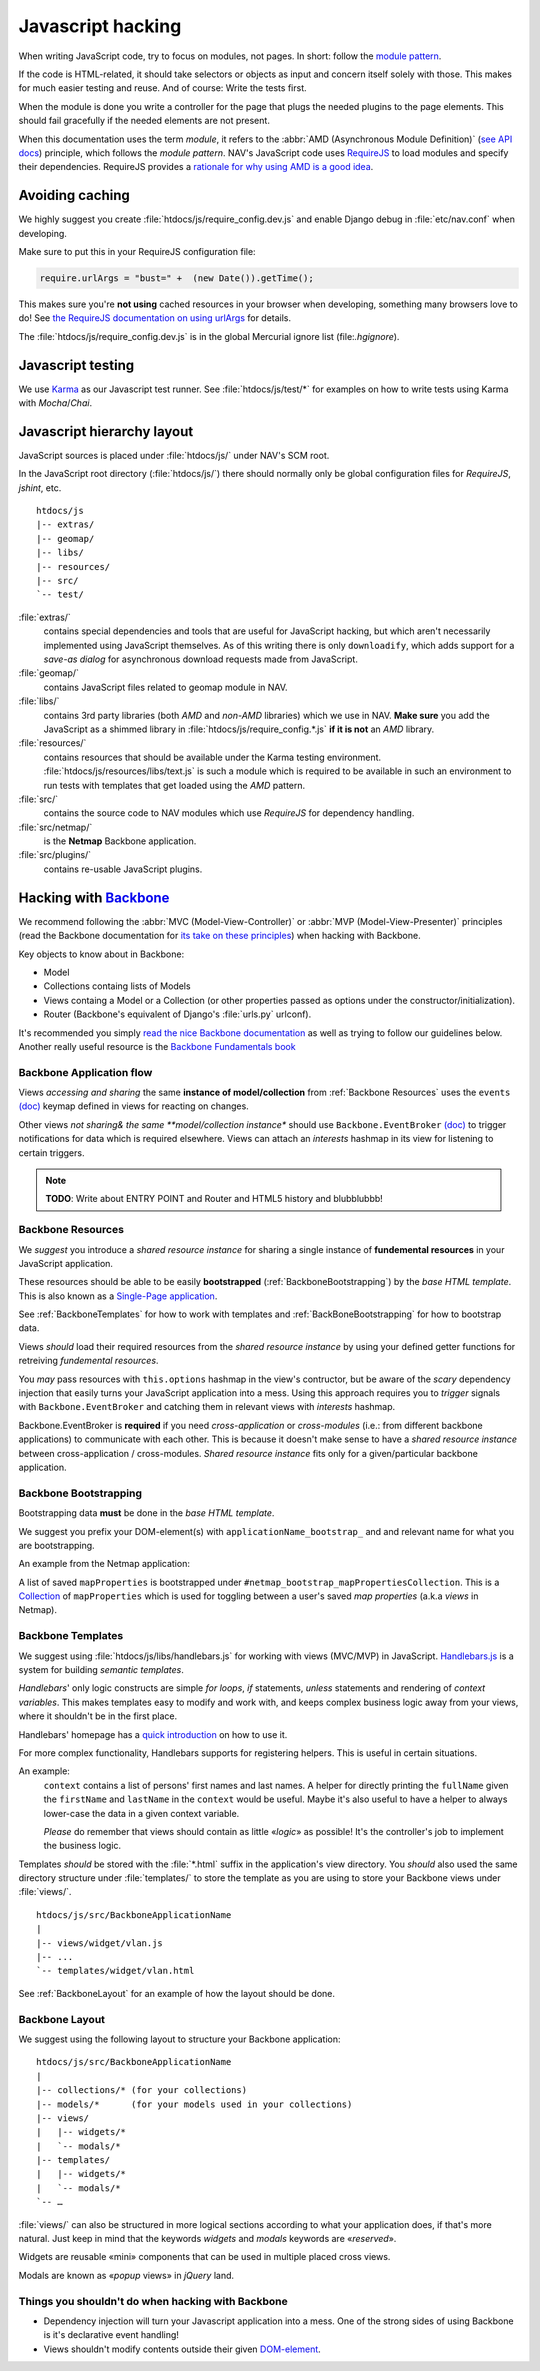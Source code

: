 ==================
Javascript hacking
==================

When writing JavaScript code, try to focus on modules, not pages. In short:
follow the `module pattern
<http://www.adequatelygood.com/JavaScript-Module-Pattern-In-Depth.html>`_.

If the code is HTML-related, it should take selectors or objects as input and
concern itself solely with those. This makes for much easier testing and
reuse. And of course: Write the tests first.

When the module is done you write a controller for the page that plugs the
needed plugins to the page elements. This should fail gracefully if the needed
elements are not present.

When this documentation uses the term *module*, it refers to the
:abbr:`AMD (Asynchronous Module Definition)`
(`see API docs <https://github.com/amdjs/amdjs-api/wiki/AMD>`__) principle,
which follows the *module pattern*. NAV's JavaScript code uses
`RequireJS <http://requirejs.org/>`__ to load modules and specify their
dependencies. RequireJS provides a
`rationale for why using AMD is a good idea <http://requirejs.org/docs/whyamd.html>`__.



Avoiding caching
================

We highly suggest you create :file:`htdocs/js/require_config.dev.js` and enable
Django debug in :file:`etc/nav.conf` when developing.

Make sure to put this in your RequireJS configuration file:

.. code-block:: javascript

  require.urlArgs = "bust=" +  (new Date()).getTime();

This makes sure you're **not using** cached resources in your browser when
developing, something many browsers love to do! See `the RequireJS
documentation on using urlArgs <http://requirejs.org/docs/api.html#config-urlArgs>`_
for details.

The :file:`htdocs/js/require_config.dev.js` is in the global Mercurial ignore
list (file:`.hgignore`).


Javascript testing
==================

We use `Karma <http://karma-runner.github.io/>`__ as our Javascript test runner.
See :file:`htdocs/js/test/*` for examples on how to write tests using Karma with
*Mocha*/*Chai*.

Javascript hierarchy layout
===========================

JavaScript sources is placed under :file:`htdocs/js/` under NAV's SCM root.

In the JavaScript root directory (:file:`htdocs/js/`) there should normally
only be global configuration files for *RequireJS*, *jshint*, etc.

::

  htdocs/js
  |-- extras/
  |-- geomap/
  |-- libs/
  |-- resources/
  |-- src/
  `-- test/

:file:`extras/`
  contains special dependencies and tools that are
  useful for JavaScript hacking, but which aren't necessarily implemented using
  JavaScript themselves. As of this writing there is only ``downloadify``, which
  adds support for a *save-as dialog* for asynchronous download requests made
  from JavaScript.

:file:`geomap/`
  contains JavaScript files related to geomap module in NAV.

:file:`libs/` 
  contains 3rd party libraries (both *AMD* and *non-AMD* libraries) which we
  use in NAV. **Make sure** you add the JavaScript as a shimmed library in
  :file:`htdocs/js/require_config.*.js` **if it is not** an *AMD* library.

:file:`resources/` 
  contains resources that should be available under the Karma testing
  environment. :file:`htdocs/js/resources/libs/text.js` is such a module which
  is required to be available in such an environment to run tests with
  templates that get loaded using the *AMD* pattern.

:file:`src/`
  contains the source code to NAV modules which use *RequireJS* for dependency
  handling.

:file:`src/netmap/`
  is the **Netmap** Backbone application.

:file:`src/plugins/` 
  contains re-usable JavaScript plugins.


Hacking with `Backbone <http://backbonejs.org>`__
=================================================

We recommend following the :abbr:`MVC (Model-View-Controller)` or
:abbr:`MVP (Model-View-Presenter)` principles (read the Backbone documentation
for `its take on these principles <http://addyosmani.github.io/backbone-fundamentals/#mvp-or-mvc>`_)
when hacking with Backbone.

Key objects to know about in Backbone:

* Model

* Collections containg lists of Models

* Views containg a Model or a Collection (or other properties passed as
  options under the constructor/initialization).

* Router (Backbone's equivalent of Django's :file:`urls.py` urlconf).

It's recommended you simply
`read the nice Backbone documentation <http://backbonejs.org/>`_ as well as
trying to follow our guidelines below.
Another really useful resource is the `Backbone Fundamentals book
<http://addyosmani.github.io/backbone-fundamentals/>`_

.. _backbone_application_flow:

Backbone Application flow
-------------------------

Views *accessing and sharing* the same **instance of model/collection** from
:ref:`Backbone Resources` uses the ``events`` `(doc)
<http://backbonejs.org/#View-delegateEvents>`__ keymap defined in views for
reacting on changes. 

Other views *not sharing& the same **model/collection instance** should use
``Backbone.EventBroker`` `(doc)
<https://github.com/efeminella/backbone-eventbroker>`_ to trigger
notifications for data which is required elsewhere. Views can attach an
*interests* hashmap in its view for listening to certain triggers.

.. note:: **TODO**: Write about ENTRY POINT and Router and HTML5 history and blubblubbb!

.. _Backbone Resources:

Backbone Resources
------------------

We *suggest* you introduce a *shared resource instance* for sharing a single
instance of **fundemental resources** in your JavaScript application.

These resources should be able to be easily **bootstrapped**
(:ref:`BackboneBootstrapping`) by the *base HTML template*. This is also known
as a `Single-Page application <http://en.wikipedia.org/wiki/Single-page_application>`_.

See :ref:`BackboneTemplates` for how to work with templates and
:ref:`BackBoneBootstrapping` for how to bootstrap data.

Views *should* load their required resources from the *shared resource
instance* by using your defined getter functions for retreiving *fundemental
resources*.

You *may* pass resources with ``this.options`` hashmap in the view's
contructor, but be aware of the *scary* dependency injection that easily turns
your JavaScript application into a mess. Using this approach requires you to
*trigger* signals with ``Backbone.EventBroker`` and catching them in
relevant views with *interests* hashmap.

Backbone.EventBroker is **required** if you need *cross-application* or
*cross-modules* (i.e.: from different backbone applications) to communicate
with each other. This is because it doesn't make sense to have a *shared
resource instance* between cross-application / cross-modules. *Shared resource
instance* fits only for a given/particular backbone application.


.. _BackboneBootstrapping:

Backbone Bootstrapping
----------------------

Bootstrapping data **must** be done in the *base HTML template*.

We suggest you prefix your DOM-element(s) with
``applicationName_bootstrap_`` and and relevant name for what you are
bootstrapping.

An example from the Netmap application:

A list of saved ``mapProperties`` is bootstrapped under
``#netmap_bootstrap_mapPropertiesCollection``. This is a `Collection
<http://backbonejs.org/#Collection>`_ of ``mapProperties`` which is used
for toggling between a user's saved *map properties* (a.k.a *views* in
Netmap).

.. _BackboneTemplates:

Backbone Templates
------------------

We suggest using :file:`htdocs/js/libs/handlebars.js` for working with views
(MVC/MVP) in JavaScript. `Handlebars.js <http://handlebarsjs.com>`_ is a
system for building *semantic templates*.

*Handlebars*' only logic constructs are simple *for loops*, *if* statements,
*unless* statements and rendering of *context variables*. This makes templates
easy to modify and work with, and keeps complex business logic away from your
views, where it shouldn't be in the first place.

Handlebars' homepage has a `quick introduction <http://handlebarsjs.com/>`_ on
how to use it.

For more complex functionality, Handlebars supports for registering helpers.
This is useful in certain situations.

An example:
  ``context`` contains a list of persons' first names and last names. A
  helper for directly printing the ``fullName`` given the
  ``firstName`` and ``lastName`` in the ``context`` would be
  useful. Maybe it's also useful to have a helper to always lower-case the
  data in a given context variable.

  *Please* do remember that views should contain as little «*logic*» as
  possible! It's the controller's job to implement the business logic.

Templates *should* be stored with the :file:`*.html` suffix in the
application's view directory. You *should* also used the same directory
structure under :file:`templates/` to store the template as you are using to
store your Backbone views under :file:`views/`.

::

  htdocs/js/src/BackboneApplicationName
  |
  |-- views/widget/vlan.js
  |-- ...
  `-- templates/widget/vlan.html

See :ref:`BackboneLayout` for an example of how the layout should be done. 

.. _BackboneLayout:

Backbone Layout
---------------

We suggest using the following layout to structure your Backbone application::

  htdocs/js/src/BackboneApplicationName
  |
  |-- collections/* (for your collections)
  |-- models/*      (for your models used in your collections) 
  |-- views/
  |   |-- widgets/*
  |   `-- modals/* 
  |-- templates/
  |   |-- widgets/*
  |   `-- modals/* 
  `-- … 

:file:`views/` can also be structured in more logical sections according to
what your application does, if that's more natural. Just keep in mind that
the keywords *widgets* and *modals* keywords are «*reserved*».

Widgets are reusable «mini» components that can be used in multiple placed
cross views.

Modals are known as «*popup* views» in *jQuery* land.


Things you shouldn't do when hacking with Backbone
--------------------------------------------------

* Dependency injection will turn your Javascript application into a mess. One
  of the strong sides of using Backbone is it's declarative event handling! 

* Views shouldn't modify contents outside their given `DOM-element
  <http://backbonejs.org/#View-el>`_.
